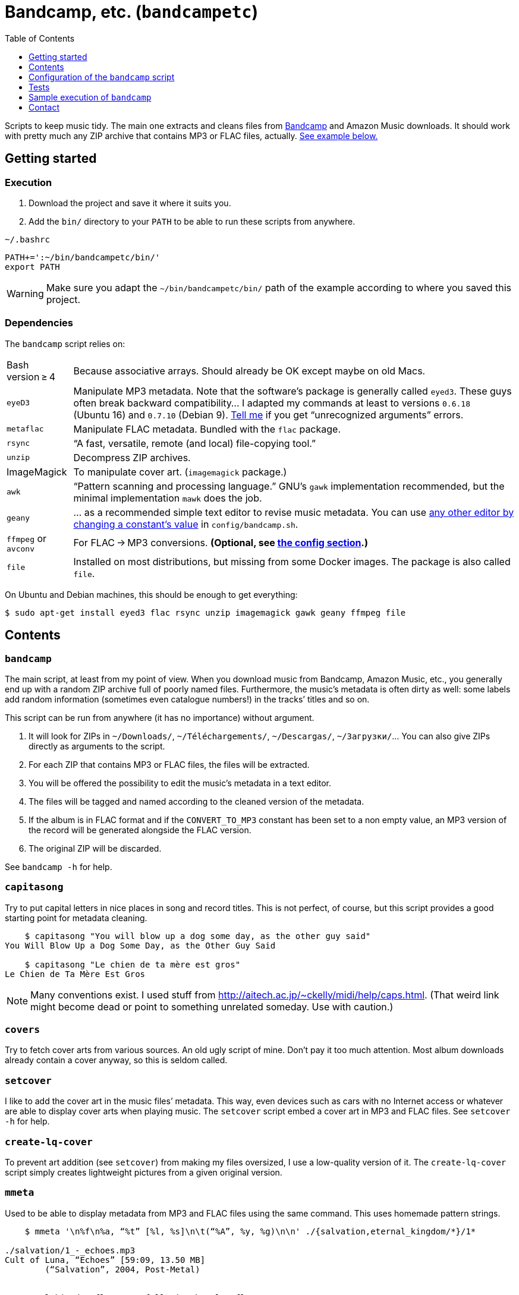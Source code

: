 = Bandcamp, etc. (`bandcampetc`)
:toc:
:toclevels: 0

Scripts to keep music tidy. The main one extracts and cleans files from https://bandcamp.com/[Bandcamp] and Amazon Music downloads. It should work with pretty much any ZIP archive that contains MP3 or FLAC files, actually. <<sample-exec,See example below.>>


== Getting started

=== Execution

1. Download the project and save it where it suits you.

2. Add the `bin/` directory to your `PATH` to be able to run these scripts from anywhere.

.`~/.bashrc`
[source, bash]
--
PATH+=':~/bin/bandcampetc/bin/'
export PATH
--

WARNING: Make sure you adapt the `~/bin/bandcampetc/bin/` path of the example according to where you saved this project.


=== Dependencies

The `bandcamp` script relies on:

[horizontal]
Bash version ≥ 4::  Because associative arrays. Should already be OK except maybe on old Macs.

`eyeD3`::       Manipulate MP3 metadata. Note that the software’s package is generally called `eyed3`.
                These guys often break backward compatibility… I adapted my commands at least to versions `0.6.18` (Ubuntu 16) and `0.7.10` (Debian 9). <<contact-section,Tell me>> if you get “unrecognized arguments” errors.

`metaflac`::    Manipulate FLAC metadata. Bundled with the `flac` package.

`rsync`::       “A fast, versatile, remote (and local) file-copying tool.”

`unzip`::       Decompress ZIP archives.

ImageMagick::   To manipulate cover art. (`imagemagick` package.)

`awk`::         “Pattern scanning and processing language.” GNU’s `gawk` implementation recommended, but the minimal implementation `mawk` does the job.

`geany`::       … as a recommended simple text editor to revise music metadata. You can use <<config-editor,any other editor by changing a constant’s value>> in `config/bandcamp.sh`.

`ffmpeg` or `avconv`::  For FLAC → MP3 conversions. *(Optional, see <<convert-config,the config section>>.)*

`file`::        Installed on most distributions, but missing from some Docker images.
                The package is also called `file`.

On Ubuntu and Debian machines, this should be enough to get everything:

[source, bash]
--
$ sudo apt-get install eyed3 flac rsync unzip imagemagick gawk geany ffmpeg file
--


== Contents

=== `bandcamp`

The main script, at least from my point of view. When you download music from Bandcamp, Amazon Music, etc., you generally end up with a random ZIP archive full of poorly named files. Furthermore, the music’s metadata is often dirty as well: some labels add random information (sometimes even catalogue numbers!) in the tracks’ titles and so on.

This script can be run from anywhere (it has no importance) without argument.

1. It will look for ZIPs in `~/Downloads/`, `~/Téléchargements/`, `~/Descargas/`, `~/Загрузки/`… You can also give ZIPs directly as arguments to the script.
2. For each ZIP that contains MP3 or FLAC files, the files will be extracted.
3. You will be offered the possibility to edit the music’s metadata in a text editor.
4. The files will be tagged and named according to the cleaned version of the metadata.
5. If the album is in FLAC format and if the `CONVERT_TO_MP3` constant has been set to a non empty value, an MP3 version of the record will be generated alongside the FLAC version.
6. The original ZIP will be discarded.

See `bandcamp -h` for help.


=== `capitasong`

Try to put capital letters in nice places in song and record titles. This is not perfect, of course, but this script provides a good starting point for metadata cleaning.

[source, bash]
--
    $ capitasong "You will blow up a dog some day, as the other guy said"
You Will Blow Up a Dog Some Day, as the Other Guy Said

    $ capitasong "Le chien de ta mère est gros"
Le Chien de Ta Mère Est Gros
--

NOTE: Many conventions exist. I used stuff from http://aitech.ac.jp/~ckelly/midi/help/caps.html. (That weird link might become dead or point to something unrelated someday. Use with caution.)


=== `covers`

Try to fetch cover arts from various sources. An old ugly script of mine. Don’t pay it too much attention. Most album downloads already contain a cover anyway, so this is seldom called.


=== `setcover`

I like to add the cover art in the music files’ metadata. This way, even devices such as cars with no Internet access or whatever are able to display cover arts when playing music. The `setcover` script embed a cover art in MP3 and FLAC files. See `setcover -h` for help.


=== `create-lq-cover`

To prevent art addition (see `setcover`) from making my files oversized, I use a low-quality version of it. The `create-lq-cover` script simply creates lightweight pictures from a given original version.


=== `mmeta`

Used to be able to display metadata from MP3 and FLAC files using the same command. This uses homemade pattern strings.

```
    $ mmeta '\n%f\n%a, “%t” [%l, %s]\n\t(“%A”, %y, %g)\n\n' ./{salvation,eternal_kingdom/*}/1*

./salvation/1_-_echoes.mp3
Cult of Luna, “Echoes” [59:09, 13.50 MB]
	(“Salvation”, 2004, Post-Metal)


./eternal_kingdom/flac/10_-_following_betulas.flac
Cult of Luna, “Following Betulas” [Unknown, Unknown]
	(“Eternal Kingdom”, 2008, Post-metal)
```

See `mmeta -h` for help.


=== `to_acceptable_name`

I _love_ this one. It eats a string and gives a version of it devoid of weird characters. I use it to rename all my music files. Since I buy obscure black metal and stuff, I had to update it to roughly transliterate Cyrillic and Icelandic. It still can’t handle Japanese properly, though. Sorry.

[source, bash]
--
    $ to_acceptable_name <<< "@Œӂ (%s/) «¼___.flac"
atoez_s_1_4.flac

    $ to_acceptable_name <<< '円423 for you.MP3'
423_yens_for_you.mp3
--

TIP: This script also cuts https://elaltardelholocausto.bandcamp.com/album/i-t[long file names] to 255{nbsp}characters to avoid errors, while trying to keep the file’s extension.


=== `give_acceptable_name`

Use `to_acceptable_name` to find a suitable name for a file, and rename that file using that name.

[TIP]
====
I like to add this as a custom action in my file manager. Typically, in Thunar:

```
give_acceptable_name %F
```

(“Edit” → “Configure custom actions…”)

Remember to check that the “Appearance Conditions” are broad enough.
====


== Configuration of the `bandcamp` script

Various settings can be changed in the `config/bandcamp.sh` file.

[#convert-config]
=== Converting FLAC files to MP3s

To get both a FLAC and an MP3 version of your records, check the part of `config/bandcamp.sh` that looks like this:

[source, bash]
--
CONVERT_TO_MP3=''
--

To turn the feature on, change this line to:

[source, bash]
--
CONVERT_TO_MP3=1
--

[TIP]
====
To activate conversion for one specific run, you can use the `-c` option:

[source, bash]
--
$ bandcamp -c
--
====


[#config-editor]
=== Editor

To choose the text editor used to edit music metadata, check the part of `config/bandcamp.sh` that looks like this:

[source, bash]
--
unset -v EDITOR
#readonly EDITOR=(nano -S)
#readonly EDITOR=(vi)
#readonly EDITOR=(mousepad)
#readonly EDITOR=(leafpad)
#readonly EDITOR=(gedit)
readonly EDITOR=(geany -i)
--

The commented out lines give you examples for other editors than Geany. Uncomment one of them (while commenting the others), or write your own assignment.

NOTE: I use an indexed array rather than a dumb string to make the script more robust: you can use parameters that contain spaces: `readonly EDITOR=(foo -f 'bar plop' -M)`

TIP: To make the script run without any interaction, use a no-op or any idle-ish command as an editor: `readonly EDITOR=(:)`


== Tests

=== Unit tests

I love trying to do unit testing in Bash. Just run `./run_tests.sh` and a bunch of commands will be executed. The first failure stops the execution (`set -e`) and you should be able to see what failed in the output.

If everything works as intended, the output should end with a message like:

```
run_tests.sh: All done (22 files).
```

[TIP]
====
For development purposes, you can run a subset of the test scripts by passing them as arguments:

```
$ ./run_tests.sh test_scripts/mmeta.sh test_scripts/setcover/gettype.sh
```
====


=== Integration tests

The `run_integration_tests.sh` script runs the unit tests as well as the `bandcamp` script in a Debian Docker container. Nothing fancy for now as I’m no Docker expert, but it allowed me to improve stuff already.


[#sample-exec]
== Sample execution of `bandcamp`

With one ZIP from https://giftsfromenola.bandcamp.com/album/from-fathoms in `~/Downloads/`:

[source]
----
    $ bandcamp 
bandcamp: Inspecting “/home/alice/Downloads/Gifts From Enola - From Fathoms.zip”...
Archive:  ./Gifts From Enola - From Fathoms.zip
 extracting: Gifts From Enola - From Fathoms - 01 Benthos.flac  
 extracting: Gifts From Enola - From Fathoms - 02 Weightless Frame.flac  
 extracting: Gifts From Enola - From Fathoms - 03 Weightless Thought.flac  
 extracting: Gifts From Enola - From Fathoms - 04 Trieste.flac  
 extracting: Gifts From Enola - From Fathoms - 05 Resurface.flac  
 extracting: Gifts From Enola - From Fathoms - 06 Melted Wings.flac  
 extracting: Gifts From Enola - From Fathoms - 07 Thawed Horizon.flac  
 extracting: Gifts From Enola - From Fathoms - 08 Aves.flac  
 extracting: cover.jpg               

  ╭────────────────────────────────────────────╌╌┄┄┈┈
  │ Type:    flac
  │ Artist:  Gifts from Enola
  │ Album:   “From Fathoms”
  ╰────────────────────────────────────────────╌╌┄┄┈┈

  [Here, my editor was launched and I set the genre as “Post-rock” before closing it.]

bandcamp: Track 1 of 8...
bandcamp: Track 2 of 8...
bandcamp: Track 3 of 8...
bandcamp: Track 4 of 8...
bandcamp: Track 5 of 8...
bandcamp: Track 6 of 8...
bandcamp: Track 7 of 8...
bandcamp: Track 8 of 8...
bandcamp: Found cover: cover.jpg
 HQ → “cover.jpg” (3,5M)
 LQ → “./cover_lq.jpg” (resize: 512×512; quality: 85) (112K)
'cover.jpg' -> 'gifts_from_enola/from_fathoms/flac/cover.jpg'
'cover_lq.jpg' -> 'gifts_from_enola/from_fathoms/flac/cover_lq.jpg'
removed 'cover.jpg'
removed 'cover_lq.jpg'
bandcamp: Applying “gifts_from_enola/from_fathoms/flac/cover_lq.jpg” to files...
bandcamp: Renaming files...
 “Gifts From Enola - From Fathoms - 01 Benthos.flac” → “1_-_benthos.flac”
 “Gifts From Enola - From Fathoms - 02 Weightless Frame.flac” → “2_-_weightless_frame.flac”
 “Gifts From Enola - From Fathoms - 03 Weightless Thought.flac” → “3_-_weightless_thought.flac”
 “Gifts From Enola - From Fathoms - 04 Trieste.flac” → “4_-_trieste.flac”
 “Gifts From Enola - From Fathoms - 05 Resurface.flac” → “5_-_resurface.flac”
 “Gifts From Enola - From Fathoms - 06 Melted Wings.flac” → “6_-_melted_wings.flac”
 “Gifts From Enola - From Fathoms - 07 Thawed Horizon.flac” → “7_-_thawed_horizon.flac”
 “Gifts From Enola - From Fathoms - 08 Aves.flac” → “8_-_aves.flac”
bandcamp: Moving the files to “/home/alice/Music/gifts_from_enola/from_fathoms“...
bandcamp: All done for this ZIP.
removed '/home/alice/Downloads/Gifts From Enola - From Fathoms.zip'

bandcamp: End.

    $ tree ~/Music/gifts_from_enola/
/home/alice/Music/gifts_from_enola/
└── from_fathoms
    └── flac
        ├── 1_-_benthos.flac
        ├── 2_-_weightless_frame.flac
        ├── 3_-_weightless_thought.flac
        ├── 4_-_trieste.flac
        ├── 5_-_resurface.flac
        ├── 6_-_melted_wings.flac
        ├── 7_-_thawed_horizon.flac
        ├── 8_-_aves.flac
        ├── cover.jpg
        └── cover_lq.jpg

2 directories, 10 files
----


[#contact-section]
== Contact

If you want to show your appreciation or make suggestions…

image::http://www.alicem.net/contact.jpg[Contact email]

(You can also send me https://bandcamp.com/alice_m/wishlist[Bandcamp gifts], I guess, hehe.)
